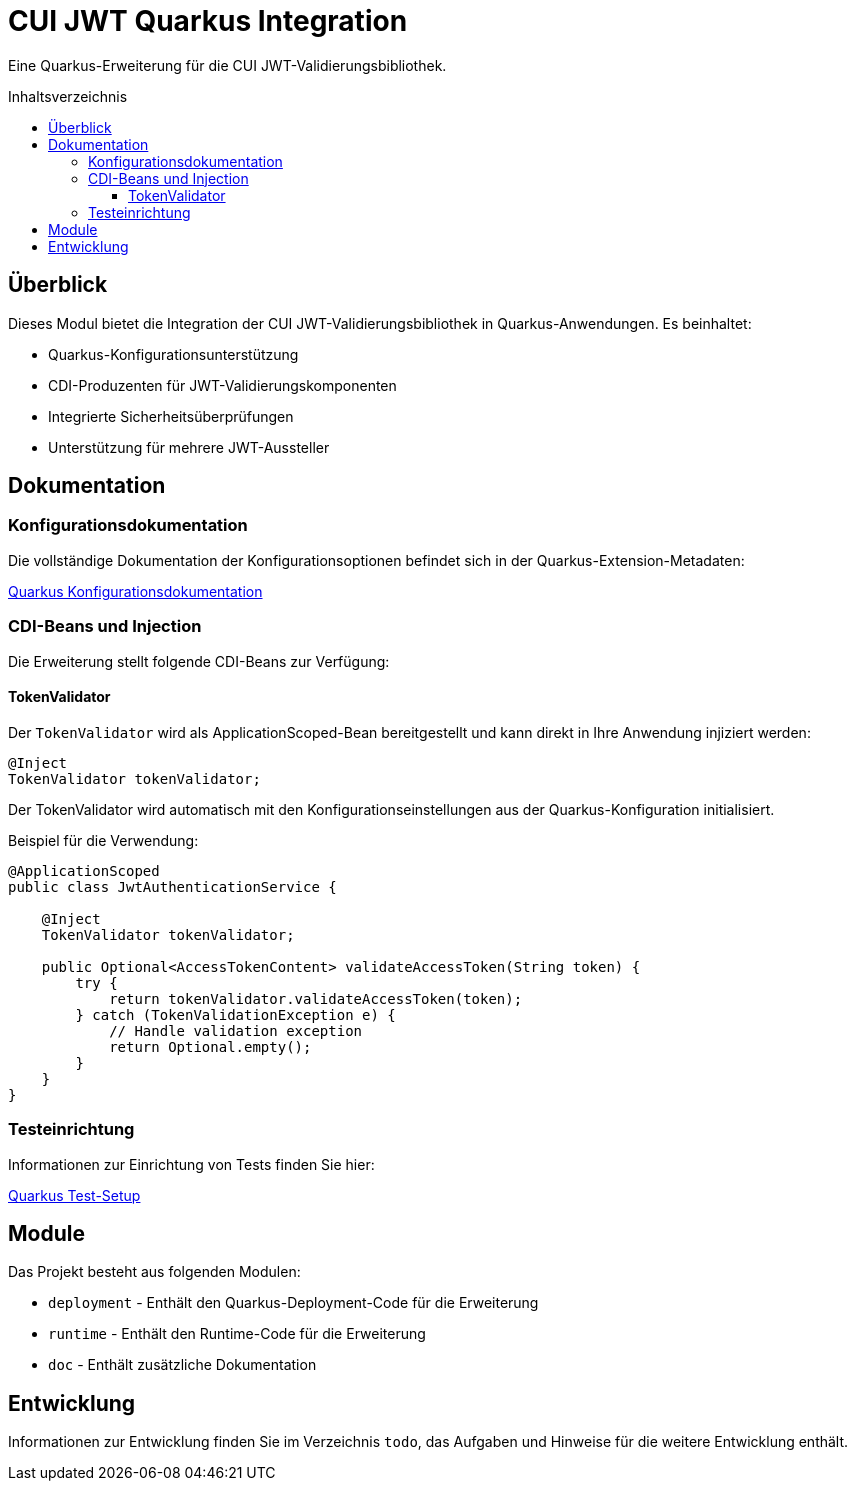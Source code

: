 = CUI JWT Quarkus Integration
:toc: macro
:toclevels: 3
:toc-title: Inhaltsverzeichnis
:icons: font

Eine Quarkus-Erweiterung für die CUI JWT-Validierungsbibliothek.

toc::[]

== Überblick

Dieses Modul bietet die Integration der CUI JWT-Validierungsbibliothek in Quarkus-Anwendungen. Es beinhaltet:

* Quarkus-Konfigurationsunterstützung
* CDI-Produzenten für JWT-Validierungskomponenten
* Integrierte Sicherheitsüberprüfungen
* Unterstützung für mehrere JWT-Aussteller

== Dokumentation

=== Konfigurationsdokumentation

Die vollständige Dokumentation der Konfigurationsoptionen befindet sich in der Quarkus-Extension-Metadaten:

link:runtime/src/main/resources/META-INF/quarkus-config-doc.adoc[Quarkus Konfigurationsdokumentation]

=== CDI-Beans und Injection

Die Erweiterung stellt folgende CDI-Beans zur Verfügung:

==== TokenValidator

Der `TokenValidator` wird als ApplicationScoped-Bean bereitgestellt und kann direkt in Ihre Anwendung injiziert werden:

[source,java]
----
@Inject
TokenValidator tokenValidator;
----

Der TokenValidator wird automatisch mit den Konfigurationseinstellungen aus der Quarkus-Konfiguration initialisiert.

Beispiel für die Verwendung:

[source,java]
----
@ApplicationScoped
public class JwtAuthenticationService {

    @Inject
    TokenValidator tokenValidator;

    public Optional<AccessTokenContent> validateAccessToken(String token) {
        try {
            return tokenValidator.validateAccessToken(token);
        } catch (TokenValidationException e) {
            // Handle validation exception
            return Optional.empty();
        }
    }
}
----

=== Testeinrichtung

Informationen zur Einrichtung von Tests finden Sie hier:

link:doc/quarkus-test-setup.adoc[Quarkus Test-Setup]

== Module

Das Projekt besteht aus folgenden Modulen:

* `deployment` - Enthält den Quarkus-Deployment-Code für die Erweiterung
* `runtime` - Enthält den Runtime-Code für die Erweiterung
* `doc` - Enthält zusätzliche Dokumentation

== Entwicklung

Informationen zur Entwicklung finden Sie im Verzeichnis `todo`, das Aufgaben und Hinweise für die weitere Entwicklung enthält.
